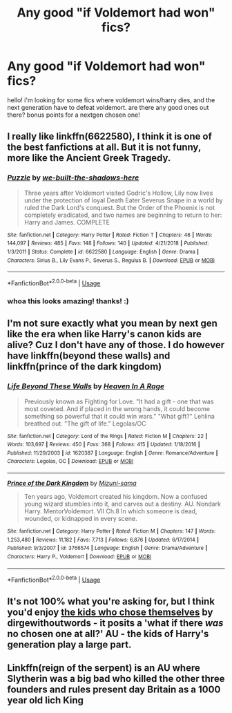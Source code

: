 #+TITLE: Any good "if Voldemort had won" fics?

* Any good "if Voldemort had won" fics?
:PROPERTIES:
:Author: nashe_airaz
:Score: 1
:DateUnix: 1571605732.0
:DateShort: 2019-Oct-21
:END:
hello! i'm looking for some fics where voldemort wins/harry dies, and the next generation have to defeat voldemort. are there any good ones out there? bonus points for a nextgen chosen one!


** I really like linkffn(6622580), I think it is one of the best fanfictions at all. But it is not funny, more like the Ancient Greek Tragedy.
:PROPERTIES:
:Author: ceplma
:Score: 3
:DateUnix: 1571606382.0
:DateShort: 2019-Oct-21
:END:

*** [[https://www.fanfiction.net/s/6622580/1/][*/Puzzle/*]] by [[https://www.fanfiction.net/u/531023/we-built-the-shadows-here][/we-built-the-shadows-here/]]

#+begin_quote
  Three years after Voldemort visited Godric's Hollow, Lily now lives under the protection of loyal Death Eater Severus Snape in a world by ruled the Dark Lord's conquest. But the Order of the Phoenix is not completely eradicated, and two names are beginning to return to her: Harry and James. COMPLETE
#+end_quote

^{/Site/:} ^{fanfiction.net} ^{*|*} ^{/Category/:} ^{Harry} ^{Potter} ^{*|*} ^{/Rated/:} ^{Fiction} ^{T} ^{*|*} ^{/Chapters/:} ^{46} ^{*|*} ^{/Words/:} ^{144,097} ^{*|*} ^{/Reviews/:} ^{485} ^{*|*} ^{/Favs/:} ^{148} ^{*|*} ^{/Follows/:} ^{140} ^{*|*} ^{/Updated/:} ^{4/21/2018} ^{*|*} ^{/Published/:} ^{1/3/2011} ^{*|*} ^{/Status/:} ^{Complete} ^{*|*} ^{/id/:} ^{6622580} ^{*|*} ^{/Language/:} ^{English} ^{*|*} ^{/Genre/:} ^{Drama} ^{*|*} ^{/Characters/:} ^{Sirius} ^{B.,} ^{Lily} ^{Evans} ^{P.,} ^{Severus} ^{S.,} ^{Regulus} ^{B.} ^{*|*} ^{/Download/:} ^{[[http://www.ff2ebook.com/old/ffn-bot/index.php?id=6622580&source=ff&filetype=epub][EPUB]]} ^{or} ^{[[http://www.ff2ebook.com/old/ffn-bot/index.php?id=6622580&source=ff&filetype=mobi][MOBI]]}

--------------

*FanfictionBot*^{2.0.0-beta} | [[https://github.com/tusing/reddit-ffn-bot/wiki/Usage][Usage]]
:PROPERTIES:
:Author: FanfictionBot
:Score: 2
:DateUnix: 1571606405.0
:DateShort: 2019-Oct-21
:END:


*** whoa this looks amazing! thanks! :)
:PROPERTIES:
:Author: nashe_airaz
:Score: 1
:DateUnix: 1571607539.0
:DateShort: 2019-Oct-21
:END:


** I'm not sure exactly what you mean by next gen like the era when like Harry's canon kids are alive? Cuz I don't have any of those. I do however have linkffn(beyond these walls) and linkffn(prince of the dark kingdom)
:PROPERTIES:
:Author: GravityMyGuy
:Score: 2
:DateUnix: 1571607024.0
:DateShort: 2019-Oct-21
:END:

*** [[https://www.fanfiction.net/s/1620387/1/][*/Life Beyond These Walls/*]] by [[https://www.fanfiction.net/u/428978/Heaven-In-A-Rage][/Heaven In A Rage/]]

#+begin_quote
  Previously known as Fighting for Love. "It had a gift - one that was most coveted. And if placed in the wrong hands, it could become something so powerful that it could win wars." "What gift?" Lehlina breathed out. "The gift of life." Legolas/OC
#+end_quote

^{/Site/:} ^{fanfiction.net} ^{*|*} ^{/Category/:} ^{Lord} ^{of} ^{the} ^{Rings} ^{*|*} ^{/Rated/:} ^{Fiction} ^{M} ^{*|*} ^{/Chapters/:} ^{22} ^{*|*} ^{/Words/:} ^{103,697} ^{*|*} ^{/Reviews/:} ^{450} ^{*|*} ^{/Favs/:} ^{368} ^{*|*} ^{/Follows/:} ^{415} ^{*|*} ^{/Updated/:} ^{1/18/2016} ^{*|*} ^{/Published/:} ^{11/29/2003} ^{*|*} ^{/id/:} ^{1620387} ^{*|*} ^{/Language/:} ^{English} ^{*|*} ^{/Genre/:} ^{Romance/Adventure} ^{*|*} ^{/Characters/:} ^{Legolas,} ^{OC} ^{*|*} ^{/Download/:} ^{[[http://www.ff2ebook.com/old/ffn-bot/index.php?id=1620387&source=ff&filetype=epub][EPUB]]} ^{or} ^{[[http://www.ff2ebook.com/old/ffn-bot/index.php?id=1620387&source=ff&filetype=mobi][MOBI]]}

--------------

[[https://www.fanfiction.net/s/3766574/1/][*/Prince of the Dark Kingdom/*]] by [[https://www.fanfiction.net/u/1355498/Mizuni-sama][/Mizuni-sama/]]

#+begin_quote
  Ten years ago, Voldemort created his kingdom. Now a confused young wizard stumbles into it, and carves out a destiny. AU. Nondark Harry. MentorVoldemort. VII Ch.8 In which someone is dead, wounded, or kidnapped in every scene.
#+end_quote

^{/Site/:} ^{fanfiction.net} ^{*|*} ^{/Category/:} ^{Harry} ^{Potter} ^{*|*} ^{/Rated/:} ^{Fiction} ^{M} ^{*|*} ^{/Chapters/:} ^{147} ^{*|*} ^{/Words/:} ^{1,253,480} ^{*|*} ^{/Reviews/:} ^{11,182} ^{*|*} ^{/Favs/:} ^{7,713} ^{*|*} ^{/Follows/:} ^{6,876} ^{*|*} ^{/Updated/:} ^{6/17/2014} ^{*|*} ^{/Published/:} ^{9/3/2007} ^{*|*} ^{/id/:} ^{3766574} ^{*|*} ^{/Language/:} ^{English} ^{*|*} ^{/Genre/:} ^{Drama/Adventure} ^{*|*} ^{/Characters/:} ^{Harry} ^{P.,} ^{Voldemort} ^{*|*} ^{/Download/:} ^{[[http://www.ff2ebook.com/old/ffn-bot/index.php?id=3766574&source=ff&filetype=epub][EPUB]]} ^{or} ^{[[http://www.ff2ebook.com/old/ffn-bot/index.php?id=3766574&source=ff&filetype=mobi][MOBI]]}

--------------

*FanfictionBot*^{2.0.0-beta} | [[https://github.com/tusing/reddit-ffn-bot/wiki/Usage][Usage]]
:PROPERTIES:
:Author: FanfictionBot
:Score: 3
:DateUnix: 1571607055.0
:DateShort: 2019-Oct-21
:END:


** It's not 100% what you're asking for, but I think you'd enjoy [[https://archiveofourown.org/works/4308630][the kids who chose themselves]] by dirgewithoutwords - it posits a 'what if there /was/ no chosen one at all?' AU - the kids of Harry's generation play a large part.
:PROPERTIES:
:Author: tinyporcelainehorses
:Score: 2
:DateUnix: 1571609456.0
:DateShort: 2019-Oct-21
:END:


** Linkffn(reign of the serpent) is an AU where Slytherin was a big bad who killed the other three founders and rules present day Britain as a 1000 year old lich King
:PROPERTIES:
:Author: QuentinQuarles
:Score: 1
:DateUnix: 1571619903.0
:DateShort: 2019-Oct-21
:END:
